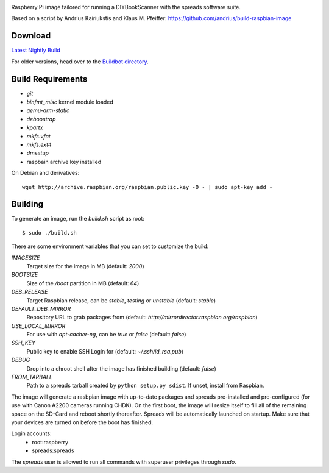 .. image:: https://raw.githubusercontent.com/DIYBookScanner/spreadpi/gh-pages/logo_small.jpg

Raspberry Pi image tailored for running a DIYBookScanner with the spreads
software suite.

Based on a script by Andrius Kairiukstis and Klaus M. Pfeiffer:
https://github.com/andrius/build-raspbian-image

Download
========
`Latest Nightly Build <http://buildbot.diybookscanner.org/nightly/spreadpi-latest.img.7z>`_

For older versions, head over to the `Buildbot directory <http://buildbot.diybookscanner.org/nightly/>`_.

Build Requirements
==================
* `git`
* `binfmt_misc` kernel module loaded
* `qemu-arm-static`
* `deboostrap`
* `kpartx`
* `mkfs.vfat`
* `mkfs.ext4`
* `dmsetup`
* raspbain archive key installed

On Debian and derivatives::

    wget http://archive.raspbian.org/raspbian.public.key -O - | sudo apt-key add -

Building
========
To generate an image, run the `build.sh` script as root:

::

    $ sudo ./build.sh
    
There are some environment variables that you can set to customize the build:

`IMAGESIZE`
    Target size for the image in MB (default: `2000`)
`BOOTSIZE`
    Size of the `/boot` partition in MB (default: `64`)
`DEB_RELEASE`
    Target Raspbian release, can be `stable`, `testing` or `unstable` (default: `stable`)
`DEFAULT_DEB_MIRROR`
    Repository URL to grab packages from (default: `http://mirrordirector.raspbian.org/raspbian`)
`USE_LOCAL_MIRROR`
    For use with `apt-cacher-ng`, can be `true` or `false` (default: `false`)
`SSH_KEY`
    Public key to enable SSH Login for (default: `~/.ssh/id_rsa.pub`)
`DEBUG`
    Drop into a chroot shell after the image has finished building (default: `false`)
`FROM_TARBALL`
    Path to a spreads tarball created by ``python setup.py sdist``. If unset, install from Raspbian.

The image will generate a rasbpian image with up-to-date packages and spreads
pre-installed and pre-configured (for use with Canon A2200 cameras running CHDK).
On the first boot, the image will resize itself to fill all of the remaining space
on the SD-Card and reboot shortly thereafter.
Spreads will be automatically launched on startup. Make sure that your devices
are turned on before the boot has finished.

Login accounts:
    * root:raspberry
    * spreads:spreads
    
The `spreads` user is allowed to run all commands with superuser privileges through `sudo`.

